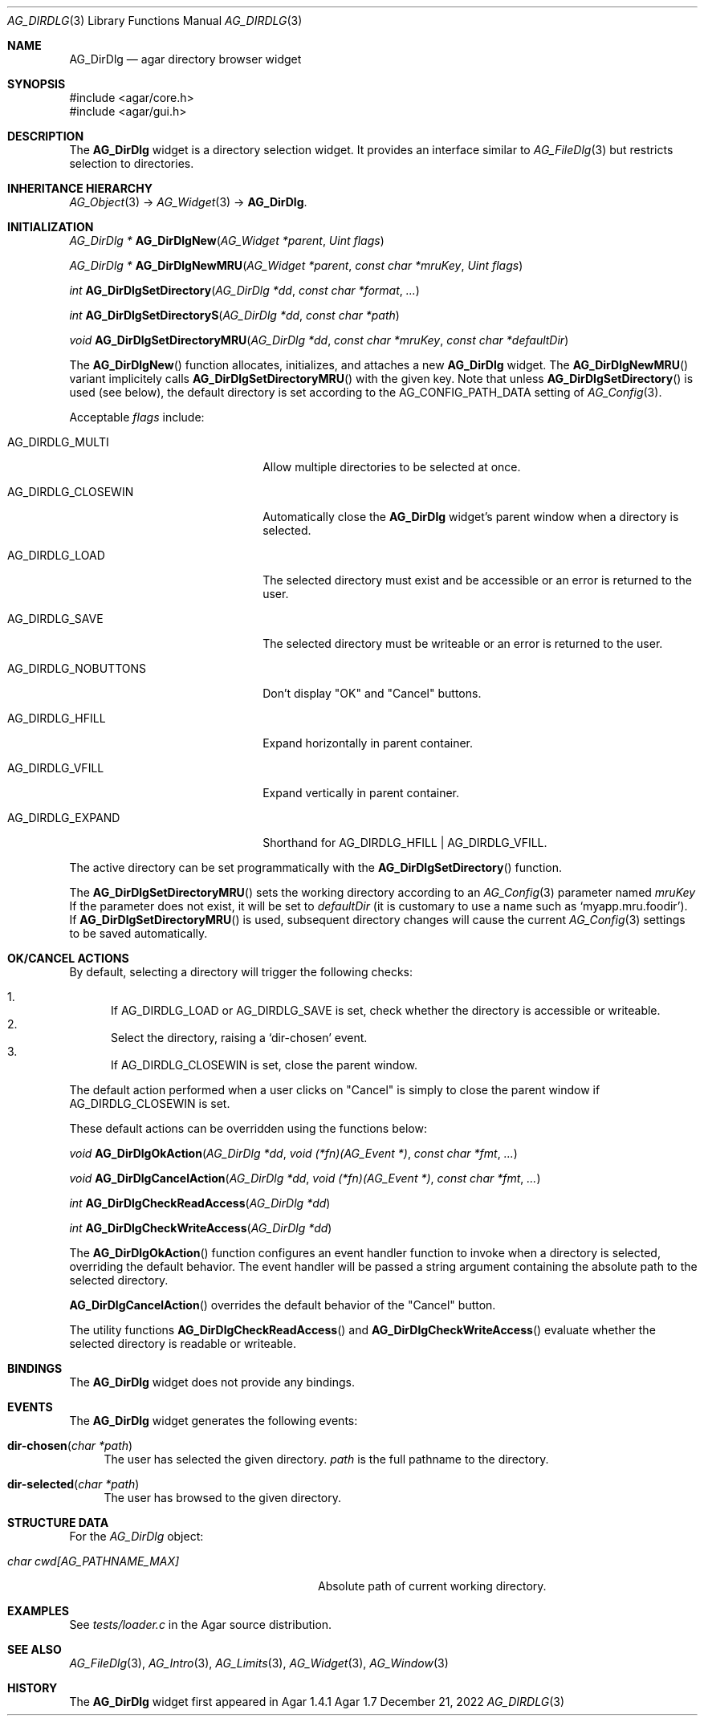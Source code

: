 .\" Copyright (c) 2010-2022 Julien Nadeau Carriere <vedge@csoft.net>
.\" All rights reserved.
.\"
.\" Redistribution and use in source and binary forms, with or without
.\" modification, are permitted provided that the following conditions
.\" are met:
.\" 1. Redistributions of source code must retain the above copyright
.\"    notice, this list of conditions and the following disclaimer.
.\" 2. Redistributions in binary form must reproduce the above copyright
.\"    notice, this list of conditions and the following disclaimer in the
.\"    documentation and/or other materials provided with the distribution.
.\" 
.\" THIS SOFTWARE IS PROVIDED BY THE AUTHOR ``AS IS'' AND ANY EXPRESS OR
.\" IMPLIED WARRANTIES, INCLUDING, BUT NOT LIMITED TO, THE IMPLIED
.\" WARRANTIES OF MERCHANTABILITY AND FITNESS FOR A PARTICULAR PURPOSE
.\" ARE DISCLAIMED. IN NO EVENT SHALL THE AUTHOR BE LIABLE FOR ANY DIRECT,
.\" INDIRECT, INCIDENTAL, SPECIAL, EXEMPLARY, OR CONSEQUENTIAL DAMAGES
.\" (INCLUDING BUT NOT LIMITED TO, PROCUREMENT OF SUBSTITUTE GOODS OR
.\" SERVICES; LOSS OF USE, DATA, OR PROFITS; OR BUSINESS INTERRUPTION)
.\" HOWEVER CAUSED AND ON ANY THEORY OF LIABILITY, WHETHER IN CONTRACT,
.\" STRICT LIABILITY, OR TORT (INCLUDING NEGLIGENCE OR OTHERWISE) ARISING
.\" IN ANY WAY OUT OF THE USE OF THIS SOFTWARE EVEN IF ADVISED OF THE
.\" POSSIBILITY OF SUCH DAMAGE.
.\"
.Dd December 21, 2022
.Dt AG_DIRDLG 3
.Os Agar 1.7
.Sh NAME
.Nm AG_DirDlg
.Nd agar directory browser widget
.Sh SYNOPSIS
.Bd -literal
#include <agar/core.h>
#include <agar/gui.h>
.Ed
.Sh DESCRIPTION
.\" IMAGE(/widgets/AG_DirDlg.png, "The AG_DirDlg widget")
The
.Nm
widget is a directory selection widget.
It provides an interface similar to
.Xr AG_FileDlg 3
but restricts selection to directories.
.Sh INHERITANCE HIERARCHY
.Xr AG_Object 3 ->
.Xr AG_Widget 3 ->
.Nm .
.Sh INITIALIZATION
.nr nS 1
.Ft AG_DirDlg *
.Fn AG_DirDlgNew "AG_Widget *parent" "Uint flags"
.Pp
.Ft AG_DirDlg *
.Fn AG_DirDlgNewMRU "AG_Widget *parent" "const char *mruKey" "Uint flags"
.Pp
.Ft int
.Fn AG_DirDlgSetDirectory "AG_DirDlg *dd" "const char *format" "..."
.Pp
.Ft int
.Fn AG_DirDlgSetDirectoryS "AG_DirDlg *dd" "const char *path"
.Pp
.Ft void
.Fn AG_DirDlgSetDirectoryMRU "AG_DirDlg *dd" "const char *mruKey" "const char *defaultDir"
.Pp
.nr nS 0
The
.Fn AG_DirDlgNew
function allocates, initializes, and attaches a new
.Nm
widget.
The
.Fn AG_DirDlgNewMRU
variant implicitely calls
.Fn AG_DirDlgSetDirectoryMRU
with the given key.
Note that unless
.Fn AG_DirDlgSetDirectory
is used (see below), the default directory is set according to the
.Dv AG_CONFIG_PATH_DATA
setting of
.Xr AG_Config 3 .
.Pp
Acceptable
.Fa flags
include:
.Bl -tag -width "AG_DIRDLG_NOBUTTONS "
.It AG_DIRDLG_MULTI
Allow multiple directories to be selected at once.
.It AG_DIRDLG_CLOSEWIN
Automatically close the
.Nm
widget's parent window when a directory is selected.
.It AG_DIRDLG_LOAD
The selected directory must exist and be accessible or an error is returned to
the user.
.It AG_DIRDLG_SAVE
The selected directory must be writeable or an error is returned to the user.
.It AG_DIRDLG_NOBUTTONS
Don't display "OK" and "Cancel" buttons.
.It AG_DIRDLG_HFILL
Expand horizontally in parent container.
.It AG_DIRDLG_VFILL
Expand vertically in parent container.
.It AG_DIRDLG_EXPAND
Shorthand for
.Dv AG_DIRDLG_HFILL | AG_DIRDLG_VFILL .
.El
.Pp
The active directory can be set programmatically with the
.Fn AG_DirDlgSetDirectory
function.
.Pp
The
.Fn AG_DirDlgSetDirectoryMRU
sets the working directory according to an
.Xr AG_Config 3
parameter named
.Fa mruKey
If the parameter does not exist, it will be set to
.Fa defaultDir
(it is customary to use a name such as
.Sq myapp.mru.foodir ) .
If
.Fn AG_DirDlgSetDirectoryMRU
is used, subsequent directory changes will cause the current
.Xr AG_Config 3
settings to be saved automatically.
.Sh OK/CANCEL ACTIONS
By default, selecting a directory will trigger the following checks:
.Pp
.Bl -enum -compact
.It
If
.Dv AG_DIRDLG_LOAD
or
.Dv AG_DIRDLG_SAVE
is set, check whether the directory is accessible or writeable.
.It
Select the directory, raising a
.Sq dir-chosen
event.
.It
If
.Dv AG_DIRDLG_CLOSEWIN
is set, close the parent window.
.El
.Pp
The default action performed when a user clicks on "Cancel" is simply to
close the parent window if
.Dv AG_DIRDLG_CLOSEWIN
is set.
.Pp
These default actions can be overridden using the functions below:
.Pp
.nr nS 1
.Ft "void"
.Fn AG_DirDlgOkAction "AG_DirDlg *dd" "void (*fn)(AG_Event *)" "const char *fmt" "..."
.Pp
.Ft "void"
.Fn AG_DirDlgCancelAction "AG_DirDlg *dd" "void (*fn)(AG_Event *)" "const char *fmt" "..."
.Pp
.Ft "int"
.Fn AG_DirDlgCheckReadAccess "AG_DirDlg *dd"
.Pp
.Ft "int"
.Fn AG_DirDlgCheckWriteAccess "AG_DirDlg *dd"
.Pp
.nr nS 0
The
.Fn AG_DirDlgOkAction
function configures an event handler function to invoke when a directory is
selected, overriding the default behavior.
The event handler will be passed a string argument containing the
absolute path to the selected directory.
.Pp
.Fn AG_DirDlgCancelAction
overrides the default behavior of the "Cancel" button.
.Pp
The utility functions
.Fn AG_DirDlgCheckReadAccess
and
.Fn AG_DirDlgCheckWriteAccess
evaluate whether the selected directory is readable or writeable.
.Sh BINDINGS
The
.Nm
widget does not provide any bindings.
.Sh EVENTS
The
.Nm
widget generates the following events:
.Bl -tag -width 2n
.It Fn dir-chosen "char *path"
The user has selected the given directory.
.Fa path
is the full pathname to the directory.
.It Fn dir-selected "char *path"
The user has browsed to the given directory.
.El
.Sh STRUCTURE DATA
For the
.Ft AG_DirDlg
object:
.Pp
.Bl -tag -width "char cwd[AG_PATHNAME_MAX] " -compact
.It Ft char cwd[AG_PATHNAME_MAX]
Absolute path of current working directory.
.El
.Sh EXAMPLES
See
.Pa tests/loader.c
in the Agar source distribution.
.Sh SEE ALSO
.Xr AG_FileDlg 3 ,
.Xr AG_Intro 3 ,
.Xr AG_Limits 3 ,
.Xr AG_Widget 3 ,
.Xr AG_Window 3
.Sh HISTORY
The
.Nm
widget first appeared in Agar 1.4.1
